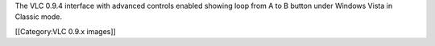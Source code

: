 The VLC 0.9.4 interface with advanced controls enabled showing loop from
A to B button under Windows Vista in Classic mode.

[[Category:VLC 0.9.x images]]
